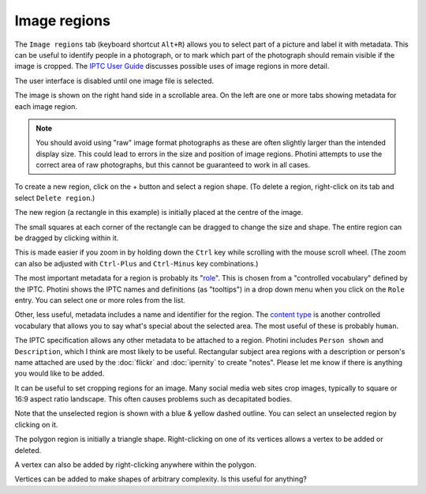 .. This is part of the Photini documentation.
   Copyright (C)  2023-24  Jim Easterbrook.
   See the file ../DOC_LICENSE.txt for copying condidions.

Image regions
=============

The ``Image regions`` tab (keyboard shortcut ``Alt+R``) allows you to select part of a picture and label it with metadata.
This can be useful to identify people in a photograph, or to mark which part of the photograph should remain visible if the image is cropped.
The `IPTC User Guide`_ discusses possible uses of image regions in more detail.

.. image:: ../images/screenshot_270.png

The user interface is disabled until one image file is selected.

.. image:: ../images/screenshot_271.png

The image is shown on the right hand side in a scrollable area.
On the left are one or more tabs showing metadata for each image region.

.. note::
    You should avoid using "raw" image format photographs as these are often slightly larger than the intended display size.
    This could lead to errors in the size and position of image regions.
    Photini attempts to use the correct area of raw photographs, but this cannot be guaranteed to work in all cases.

.. image:: ../images/screenshot_272.png

.. |plus| unicode:: U+002b

To create a new region, click on the |plus| button and select a region shape.
(To delete a region, right-click on its tab and select ``Delete region``.)

.. image:: ../images/screenshot_273.png

The new region (a rectangle in this example) is initially placed at the centre of the image.

.. image:: ../images/screenshot_274.png

The small squares at each corner of the rectangle can be dragged to change the size and shape.
The entire region can be dragged by clicking within it.

.. image:: ../images/screenshot_275.png

This is made easier if you zoom in by holding down the ``Ctrl`` key while scrolling with the mouse scroll wheel.
(The zoom can also be adjusted with ``Ctrl-Plus`` and ``Ctrl-Minus`` key combinations.)

.. image:: ../images/screenshot_276.png

The most important metadata for a region is probably its "role_".
This is chosen from a "controlled vocabulary" defined by the IPTC.
Photini shows the IPTC names and definitions (as "tooltips") in a drop down menu when you click on the ``Role`` entry.
You can select one or more roles from the list.

Other, less useful, metadata includes a name and identifier for the region.
The `content type`_ is another controlled vocabulary that allows you to say what's special about the selected area.
The most useful of these is probably ``human``.

.. image:: ../images/screenshot_277.png

The IPTC specification allows any other metadata to be attached to a region.
Photini includes ``Person shown`` and ``Description``, which I think are most likely to be useful.
Rectangular subject area regions with a description or person's name attached are used by the :doc:`flickr` and :doc:`ipernity` to create "notes".
Please let me know if there is anything you would like to be added.

.. image:: ../images/screenshot_278.png

It can be useful to set cropping regions for an image.
Many social media web sites crop images, typically to square or 16:9 aspect ratio landscape.
This often causes problems such as decapitated bodies.

Note that the unselected region is shown with a blue & yellow dashed outline.
You can select an unselected region by clicking on it.

.. image:: ../images/screenshot_279.png

The polygon region is initially a triangle shape.
Right-clicking on one of its vertices allows a vertex to be added or deleted.

.. image:: ../images/screenshot_280.png

A vertex can also be added by right-clicking anywhere within the polygon.

.. image:: ../images/screenshot_281.png

Vertices can be added to make shapes of arbitrary complexity.
Is this useful for anything?


.. _content type:
    https://cv.iptc.org/newscodes/imageregiontype/
.. _IPTC User Guide:
    https://www.iptc.org/std/photometadata/documentation/userguide/#_image_regions
.. _role:
    https://cv.iptc.org/newscodes/imageregionrole/
